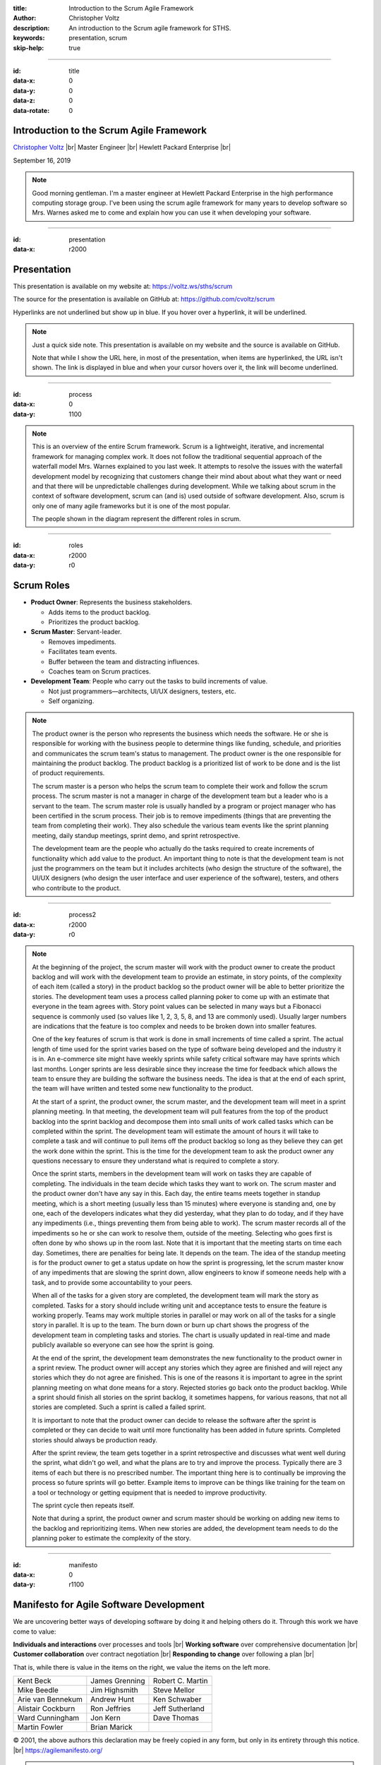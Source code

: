 .. Copyright (C) 2019 Christopher Voltz

:title: Introduction to the Scrum Agile Framework
:author: Christopher Voltz
:description: An introduction to the Scrum agile framework for STHS.
:keywords: presentation, scrum
:skip-help: true

.. |--| unicode:: U+2013 .. en dash

.. |---| unicode:: U+2014 .. em dash, trimming surrounding characters
  :trim:

.. |br| raw:: HTML

  <br>

.. |clear| raw:: HTML

  <div class="clear"></div>

----

:id: title
:data-x: 0
:data-y: 0
:data-z: 0
:data-rotate: 0

Introduction to the Scrum Agile Framework
=========================================

`Christopher Voltz <https://www.linkedin.com/in/christopher-voltz/>`_ |br|
Master Engineer |br|
Hewlett Packard Enterprise |br|

September 16, 2019

.. note::

  Good morning gentleman. I'm a master engineer at Hewlett Packard Enterprise in
  the high performance computing storage group.  I've been using the scrum agile
  framework for many years to develop software so Mrs. Warnes asked me to come
  and explain how you can use it when developing your software.

----

:id: presentation
:data-x: r2000

Presentation
============

This presentation is available on my website at:
https://voltz.ws/sths/scrum

The source for the presentation is available on GitHub at:
https://github.com/cvoltz/scrum

Hyperlinks are not underlined but show up in blue. If you hover over a
hyperlink, it will be underlined.

.. note::

  Just a quick side note. This presentation is available on my website and the
  source is available on GitHub.

  Note that while I show the URL here, in most of the presentation, when
  items are hyperlinked, the URL isn't shown. The link is displayed in blue and
  when your cursor hovers over it, the link will become underlined.

----

:id: process
:data-x: 0
:data-y: 1100

.. image:: images/scrum_process_afa_5000.jpg

.. note::

  This is an overview of the entire Scrum framework. Scrum is a lightweight,
  iterative, and incremental framework for managing complex work. It does not
  follow the traditional sequential approach of the waterfall model Mrs. Warnes
  explained to you last week. It attempts to resolve the issues with the
  waterfall development model by recognizing that customers change their mind
  about about what they want or need and that there will be unpredictable
  challenges during development. While we talking about scrum in the context of
  software development, scrum can (and is) used outside of software development.
  Also, scrum is only one of many agile frameworks but it is one of the most
  popular.

  The people shown in the diagram represent the different roles in scrum.

----

:id: roles
:data-x: r2000
:data-y: r0

Scrum Roles
===========

* **Product Owner**: Represents the business stakeholders.

  * Adds items to the product backlog.
  * Prioritizes the product backlog.

* **Scrum Master**: Servant-leader.

  * Removes impediments.
  * Facilitates team events.
  * Buffer between the team and distracting influences.
  * Coaches team on Scrum practices.

* **Development Team**: People who carry out the tasks to build increments of
  value.

  * Not just programmers |---| architects, UI/UX designers, testers, etc.
  * Self organizing.

.. note::

  The product owner is the person who represents the business which needs the
  software. He or she is responsible for working with the business people to
  determine things like funding, schedule, and priorities and communicates the
  scrum team's status to management. The product owner is the one responsible
  for maintaining the product backlog. The product backlog is a prioritized list
  of work to be done and is the list of product requirements.

  The scrum master is a person who helps the scrum team to complete their work
  and follow the scrum process. The scrum master is not a manager in charge of
  the development team but a leader who is a servant to the team. The scrum
  master role is usually handled by a program or project manager who has been
  certified in the scrum process. Their job is to remove impediments (things
  that are preventing the team from completing their work). They also
  schedule the various team events like the sprint planning meeting, daily
  standup meetings, sprint demo, and sprint retrospective.

  The development team are the people who actually do the tasks required to
  create increments of functionality which add value to the product. An
  important thing to note is that the development team is not just the
  programmers on the team but it includes architects (who design the structure
  of the software), the UI/UX designers (who design the user interface and user
  experience of the software), testers, and others who contribute to the
  product.

----

:id: process2
:data-x: r2000
:data-y: r0

.. image:: images/scrum_process_afa_5000.jpg

.. note::

  At the beginning of the project, the scrum master will work with the product
  owner to create the product backlog and will work with the development team to
  provide an estimate, in story points, of the complexity of each item (called a
  story) in the product backlog so the product owner will be able to better
  prioritize the stories. The development team uses a process called planning
  poker to come up with an estimate that everyone in the team agrees with. Story
  point values can be selected in many ways but a Fibonacci sequence is commonly
  used (so values like 1, 2, 3, 5, 8, and 13 are commonly used). Usually larger
  numbers are indications that the feature is too complex and needs to be broken
  down into smaller features.

  One of the key features of scrum is that work is done in small increments of
  time called a sprint. The actual length of time used for the sprint varies
  based on the type of software being developed and the industry it is in.
  An e-commerce site might have weekly sprints while safety critical software
  may have sprints which last months. Longer sprints are less desirable since
  they increase the time for feedback which allows the team to ensure they are
  building the software the business needs. The idea is that at the end of each
  sprint, the team will have written and tested some new functionality to the
  product.

  At the start of a sprint, the product owner, the scrum master, and the
  development team will meet in a sprint planning meeting. In that meeting, the
  development team will pull features from the top of the product backlog into
  the sprint backlog and decompose them into small units of work called tasks
  which can be completed within the sprint. The development team will estimate
  the amount of hours it will take to complete a task and will continue to pull
  items off the product backlog so long as they believe they can get the work
  done within the sprint. This is the time for the development team to ask the
  product owner any questions necessary to ensure they understand what is
  required to complete a story.

  Once the sprint starts, members in the development team will work on tasks
  they are capable of completing. The individuals in the team decide which tasks
  they want to work on. The scrum master and the product owner don't have any
  say in this. Each day, the entire teams meets together in standup meeting,
  which is a short meeting (usually less than 15 minutes) where everyone is
  standing and, one by one, each of the developers indicates what they did
  yesterday, what they plan to do today, and if they have any impediments (i.e.,
  things preventing them from being able to work). The scrum master records all
  of the impediments so he or she can work to resolve them, outside of the
  meeting. Selecting who goes first is often done by who shows up in the room
  last. Note that it is important that the meeting starts on time each day.
  Sometimes, there are penalties for being late. It depends on the team. The
  idea of the standup meeting is for the product owner to get a status update on
  how the sprint is progressing, let the scrum master know of any impediments
  that are slowing the sprint down, allow engineers to know if someone needs
  help with a task, and to provide some accountability to your peers.

  When all of the tasks for a given story are completed, the development team
  will mark the story as completed. Tasks for a story should include writing
  unit and acceptance tests to ensure the feature is working properly. Teams
  may work multiple stories in parallel or may work on all of the tasks for a
  single story in parallel. It is up to the team. The burn down or burn up chart
  shows the progress of the development team in completing tasks and stories.
  The chart is usually updated in real-time and made publicly available so
  everyone can see how the sprint is going.

  At the end of the sprint, the development team demonstrates the new
  functionality to the product owner in a sprint review. The product owner will
  accept any stories which they agree are finished and will reject any stories
  which they do not agree are finished. This is one of the reasons it is
  important to agree in the sprint planning meeting on what done means for a
  story. Rejected stories go back onto the product backlog. While a sprint
  should finish all stories on the sprint backlog, it sometimes happens, for
  various reasons, that not all stories are completed. Such a sprint is called
  a failed sprint.

  It is important to note that the product owner can decide to release the
  software after the sprint is completed or they can decide to wait until more
  functionality has been added in future sprints. Completed stories should
  always be production ready.

  After the sprint review, the team gets together in a sprint retrospective and
  discusses what went well during the sprint, what didn't go well, and what the
  plans are to try and improve the process. Typically there are 3 items of each
  but there is no prescribed number. The important thing here is to continually
  be improving the process so future sprints will go better. Example items to
  improve can be things like training for the team on a tool or technology or
  getting equipment that is needed to improve productivity.

  The sprint cycle then repeats itself.

  Note that during a sprint, the product owner and scrum master should be
  working on adding new items to the backlog and reprioritizing items. When new
  stories are added, the development team needs to do the planning poker to
  estimate the complexity of the story.

----

:id: manifesto
:data-x: 0
:data-y: r1100

Manifesto for Agile Software Development
========================================

We are uncovering better ways of developing software by doing it and helping
others do it.  Through this work we have come to value:

**Individuals and interactions** over processes and tools |br|
**Working software** over comprehensive documentation |br|
**Customer collaboration** over contract negotiation |br|
**Responding to change** over following a plan |br|

That is, while there is value in the items on the right, we value the items on
the left more.

=================  ==============  ================
Kent Beck          James Grenning  Robert C. Martin
Mike Beedle        Jim Highsmith   Steve Mellor
Arie van Bennekum  Andrew Hunt     Ken Schwaber
Alistair Cockburn  Ron Jeffries    Jeff Sutherland
Ward Cunningham    Jon Kern        Dave Thomas
Martin Fowler      Brian Marick
=================  ==============  ================

© 2001, the above authors this declaration may be freely copied in any form,
but only in its entirety through this notice. |br|
https://agilemanifesto.org/

.. note::

  Unfortunately, we don't have the time to go over the agile manifesto or the
  principles behind the agile manifesto but I have included slides on both
  topics that you can read at your leisure. The important thing to note is how
  each item in the agile manifesto was created to address a specific issue with
  the waterfall model which resulted in delays in releasing quality software.
  The principles behind the agile manifesto go into more detail about how to
  achieve the goals of the agile manifesto and why the principle exists.

  Thank you for your attention. Any questions?

----

:id: principles1
:data-x: r2000
:data-y: r0

Principles behind the Agile Manifesto
=====================================

Our highest priority is to satisfy the customer through early and continuous
delivery of valuable software.

Welcome changing requirements, even late in development. Agile processes
harness change for the customer's competitive advantage.

Deliver working software frequently, from a couple of weeks to a couple of
months, with a preference to the shorter timescale.

Business people and developers must work together daily throughout the project.

----

:id: principles2

Principles behind the Agile Manifesto
=====================================

Build projects around motivated individuals.  Give them the environment and
support they need, and trust them to get the job done.

The most efficient and effective method of conveying information to and within
a development team is face-to-face conversation.

Working software is the primary measure of progress.

Agile processes promote sustainable development.  The sponsors, developers, and
users should be able to maintain a constant pace indefinitely.

----

:id: principles3

Principles behind the Agile Manifesto
=====================================

Continuous attention to technical excellence and good design enhances agility.

Simplicity--the art of maximizing the amount of work not done--is essential.

The best architectures, requirements, and designs emerge from self-organizing
teams.

At regular intervals, the team reflects on how to become more effective, then
tunes and adjusts its behavior accordingly.

----

:id: hovercraft
:data-x: 0
:data-y: r1100

Hovercraft
==========

The tool I used to create my presentation is called Hovercraft_. A presentation
on Hovercraft is available here_.  Hit the space-bar or right arrow to advance
to the next slide. You can press ``h`` to bring up the help menu. Press ``p``
to display the presenter popup which shows the presenter notes.

Hovercraft is a combination of reStructuredText_, impress.js_, and
impressConsole.js_, with some positioning enhancements. Hovercraft
documentation is available here_. reStructuredText is a plaintext markup
language which generates HTML (and LaTex, and man-pages, and XML). It is part
of Docutils_. With Hovercraft, one can generate an HTML presentation with just
some simple markup text.

.. _Hovercraft: https://github.com/regebro/hovercraft
.. _here: http://regebro.github.io/hovercraft/#/step-1
.. _reStructuredText: http://docutils.sourceforge.net/rst.html
.. _impress.js: http://github.com/bartaz/impress.js
.. _impressConsole.js: https://github.com/regebro/impress-console
.. _DocUtils: http://docutils.sourceforge.net

----

:id: toc
:data-x: 3000
:data-y: 2000
:data-z: -1
:data-rotate: 0
:data-scale: 5
